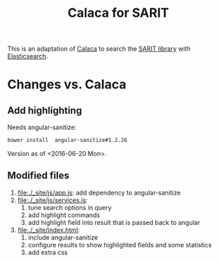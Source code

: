 #+TITLE: Calaca for SARIT

This is an adaptation of [[https://github.com/romansanchez/Calaca][Calaca]] to search the [[https://github.com/sarit/SARIT-corpus][SARIT library]] with
[[https://www.elastic.co/products/elasticsearch][Elasticsearch]].

* Changes vs. Calaca

** Add highlighting

Needs angular-sanitize:

#+BEGIN_SRC bash
bower install  angular-sanitize#1.2.26
#+END_SRC

Version as of <2016-06-20 Mon>.


** Modified files

1) file:./_site/js/app.js: add dependency to angular-sanitize
2) file:./_site/js/services.js:
   1) tune search options in query
   2) add highlight commands
   3) add highlight field into result that is passed back to angular
3) file:./_site/index.html:
   1) include angular-sanitize
   2) configure results to show highlighted fields and some statistics
   3) add extra css
